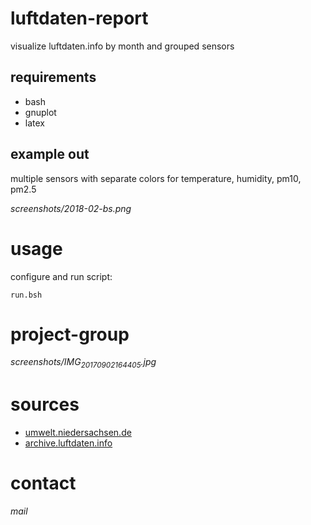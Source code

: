 * luftdaten-report
visualize luftdaten.info by month and grouped sensors

** requirements
 - bash
 - gnuplot
 - latex
** example out
multiple sensors with separate colors for temperature, humidity, pm10, pm2.5

[[Braunschweig 2018-02][screenshots/2018-02-bs.png]]

* usage
configure and run script:
#+BEGIN_SRC 
run.bsh
#+END_SRC

* project-group
[[projectgroup][screenshots/IMG_20170902_164405.jpg]]

* sources
- [[https://www.umwelt.niedersachsen.de/themen/luft/luen/aktuelle_messwerte/archiv/download/][umwelt.niedersachsen.de]]
- [[https://archive.luftdaten.info/][archive.luftdaten.info]]

* contact
[[brizly@freenet.de][mail]]
